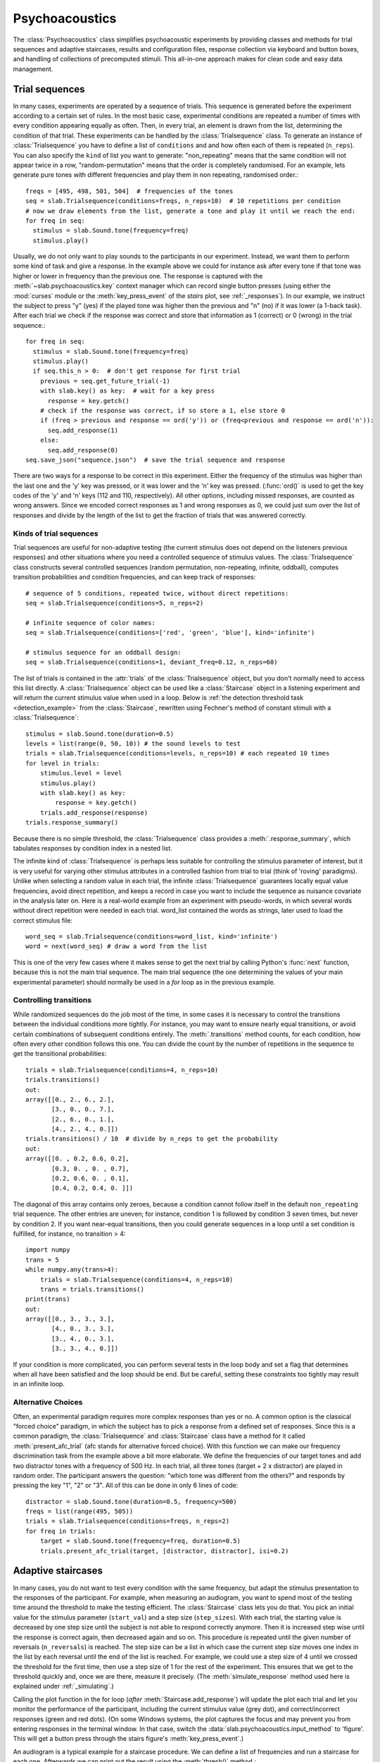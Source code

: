 .. _Psychoacoustics:

Psychoacoustics
===============
The :class:`Psychoacoustics` class simplifies psychoacoustic experiments by providing classes and methods
for trial sequences and adaptive staircases, results and configuration files, response collection via keyboard and
button boxes, and handling of collections of precomputed stimuli. This all-in-one approach makes for clean code and
easy data management.

Trial sequences
---------------
In many cases, experiments are operated by a sequence of trials. This sequence is generated before the experiment
according to a certain set of rules. In the most basic case, experimental conditions are repeated a number of times with
every condition appearing equally as often. Then, in every trial, an element is drawn from the list, determining
the condition of that trial. These experiments can be handled by the :class:`Trialsequence` class. To generate an
instance of :class:`Trialsequence` you have to define a list of ``conditions`` and and how often each of them is
repeated (``n_reps``). You can also specify the ``kind`` of list you want to generate: "non_repeating" means that
the same condition will not appear twice in a row, "random-permutation" means that the order is completely randomised.
For an example, lets generate pure tones with different frequencies and play them in non repeating, randomised order.::

  freqs = [495, 498, 501, 504]  # frequencies of the tones
  seq = slab.Trialsequence(conditions=freqs, n_reps=10)  # 10 repetitions per condition
  # now we draw elements from the list, generate a tone and play it until we reach the end:
  for freq in seq:
    stimulus = slab.Sound.tone(frequency=freq)
    stimulus.play()

Usually, we do not only want to play sounds to the participants in our experiment. Instead, we want them to perform some
kind of task and give a response. In the example above we could for instance ask after every tone if that tone was
higher or lower in frequency than the previous one. The response is captured with the :meth:`~slab.psychoacoustics.key`
context manager which can record single button presses (using either the :mod:`curses` module or the :meth:`key_press_event`
of the `stairs` plot, see :ref:`_responses`). In our example, we instruct the subject to press "y" (yes) if the played
tone was higher then the previous and "n" (no) if it was lower (a 1-back task). After each trial we check if the
response was correct and store that information as 1 (correct) or 0 (wrong) in the trial sequence.::

  for freq in seq:
    stimulus = slab.Sound.tone(frequency=freq)
    stimulus.play()
    if seq.this_n > 0:  # don't get response for first trial
      previous = seq.get_future_trial(-1)
      with slab.key() as key:  # wait for a key press
        response = key.getch()
      # check if the response was correct, if so store a 1, else store 0
      if (freq > previous and response == ord('y')) or (freq<previous and response == ord('n')):
        seq.add_response(1)
      else:
        seq.add_response(0)
  seq.save_json("sequence.json")  # save the trial sequence and response

There are two ways for a response to be correct in this experiment. Either the frequency of the stimulus was higher
than the last one and the 'y' key was pressed, or it was lower and the 'n' key was pressed. (:func:`ord()` is used to
get the key codes of the 'y' and 'n' keys (112 and 110, respectively). All other options, including missed responses,
are counted as wrong answers. Since we encoded correct responses as 1 and wrong responses as 0, we could just sum over
the list of responses and divide by the length of the list to get the fraction of trials that was answered correctly.

Kinds of trial sequences
^^^^^^^^^^^^^^^^^^^^^^^^
Trial sequences are useful for non-adaptive testing (the current stimulus does not depend on the listeners previous
responses) and other situations where you need a controlled sequence of stimulus values. The :class:`Trialsequence`
class constructs several controlled sequences (random permutation, non-repeating, infinite, oddball), computes
transition probabilities and condition frequencies, and can keep track of responses::

    # sequence of 5 conditions, repeated twice, without direct repetitions:
    seq = slab.Trialsequence(conditions=5, n_reps=2)

    # infinite sequence of color names:
    seq = slab.Trialsequence(conditions=['red', 'green', 'blue'], kind='infinite')

    # stimulus sequence for an oddball design:
    seq = slab.Trialsequence(conditions=1, deviant_freq=0.12, n_reps=60)

The list of trials is contained in the :attr:`trials` of the :class:`Trialsequence` object, but you don't normally need
to access this list directly. A :class:`Trialsequence` object can be used like a :class:`Staircase` object in a
listening experiment and will return the current stimulus value when used in a loop. Below is
:ref:`the detection threshold task <detection_example>` from the :class:`Staircase`, rewritten using Fechner's method of
constant stimuli with a :class:`Trialsequence`::

    stimulus = slab.Sound.tone(duration=0.5)
    levels = list(range(0, 50, 10)) # the sound levels to test
    trials = slab.Trialsequence(conditions=levels, n_reps=10) # each repeated 10 times
    for level in trials:
        stimulus.level = level
        stimulus.play()
        with slab.key() as key:
            response = key.getch()
        trials.add_response(response)
    trials.response_summary()

Because there is no simple threshold, the :class:`Trialsequence` class provides a :meth:`.response_summary`, which
tabulates responses by condition index in a nested list.

The infinite kind of :class:`Trialsequence` is perhaps less suitable for controlling the stimulus parameter of interest,
but it is very useful for varying other stimulus attributes in a controlled fashion from trial to trial (think of
'roving' paradigms). Unlike when selecting a random value in each trial, the infinite :class:`Trialsequence` guarantees
locally equal value frequencies, avoid direct repetition, and keeps a record in case you want to include the sequence as
nuisance covariate in the analysis later on. Here is a real-world example from an experiment with pseudo-words, in which
several words without direct repetition were needed in each trial. word_list contained the words as strings, later used
to load the correct stimulus file::

    word_seq = slab.Trialsequence(conditions=word_list, kind='infinite')
    word = next(word_seq) # draw a word from the list

This is one of the very few cases where it makes sense to get the next trial by calling Python's :func:`next` function,
because this is not the main trial sequence. The main trial sequence (the one determining the values of your main
experimental parameter) should normally be used in a `for` loop as in the previous example.

Controlling transitions
^^^^^^^^^^^^^^^^^^^^^^^^
While randomized sequences do the job most of the time, in some cases it is necessary to control the transitions
between the individual conditions more tightly. For instance, you may want to ensure nearly equal transitions,
or avoid certain combinations of subsequent conditions entirely. The :meth:`.transitions` method counts, for each
condition, how often every other condition follows this one. You can divide the count by the number of repetitions in
the sequence to get the transitional probabilities::

    trials = slab.Trialsequence(conditions=4, n_reps=10)
    trials.transitions()
    out:
    array([[0., 2., 6., 2.],
           [3., 0., 0., 7.],
           [2., 6., 0., 1.],
           [4., 2., 4., 0.]])
    trials.transitions() / 10  # divide by n_reps to get the probability
    out:
    array([[0. , 0.2, 0.6, 0.2],
           [0.3, 0. , 0. , 0.7],
           [0.2, 0.6, 0. , 0.1],
           [0.4, 0.2, 0.4, 0. ]])

The diagonal of this array contains only zeroes, because a condition cannot follow itself in the default
``non_repeating`` trial sequence. The other entries are uneven; for instance, condition 1 is followed by condition
3 seven times, but never by condition 2. If you want near-equal transitions, then you could generate sequences in a
loop until a set condition is fulfilled, for instance, no transition > 4::

    import numpy
    trans = 5
    while numpy.any(trans>4):
        trials = slab.Trialsequence(conditions=4, n_reps=10)
        trans = trials.transitions()
    print(trans)
    out:
    array([[0., 3., 3., 3.],
           [4., 0., 3., 3.],
           [3., 4., 0., 3.],
           [3., 3., 4., 0.]])

If your condition is more complicated, you can perform several tests in the loop body and set a flag that determines
when all have been satisfied and the loop should be end.
But be careful, setting these constraints too tightly may result in an infinite loop.

Alternative Choices
^^^^^^^^^^^^^^^^^^^
Often, an experimental paradigm requires more complex responses than yes or no. A common option is the classical
"forced choice" paradigm, in which the subject has to pick a response from a defined set of responses. Since this is a
common paradigm, the :class:`Trialsequence` and :class:`Staircase` class have a method for it called
:meth:`present_afc_trial` (afc stands for alternative forced choice). With this function we can make our frequency
discrimination task from the example above a bit more elaborate. We define the frequencies of our target tones and add
two distractor tones with a frequency of 500 Hz. In each trial, all three tones (target + 2 x distractor) are played in
random order. The participant answers the question: "which tone was different from the others?" and responds by pressing
the key "1", "2" or "3". All of this can be done in only 6 lines of code: ::

    distractor = slab.Sound.tone(duration=0.5, frequency=500)
    freqs = list(range(495, 505))
    trials = slab.Trialsequence(conditions=freqs, n_reps=2)
    for freq in trials:
        target = slab.Sound.tone(frequency=freq, duration=0.5)
        trials.present_afc_trial(target, [distractor, distractor], isi=0.2)

Adaptive staircases
-------------------
In many cases, you do not want to test every condition with the same frequency, but adapt the stimulus presentation to
the responses of the participant. For example, when measuring an audiogram, you want to spend most of the testing time
around the threshold to make the testing efficient. The :class:`Staircase` class lets you do that. You pick an initial
value for the stimulus parameter (``start_val``) and a step size (``step_sizes``). With each trial, the starting value
is decreased by one step size until the subject is not able to respond correctly anymore. Then it is increased step wise
until the response is correct again, then decreased again and so on. This procedure is repeated until the given number
of reversals (``n_reversals``) is reached. The step size can be a list in which case the current step size moves one
index in the list by each reversal until the end of the list is reached.
For example, we could use a step size of 4 until we crossed the threshold for the first time, then use a step size of
1 for the rest of the experiment. This ensures that we get to the threshold quickly and, once we are there, measure
it precisely. (The :meth:`simulate_response` method used here is explained under :ref:`_simulating`.)

.. plot::
    :include-source:

    stairs = slab.Staircase(start_val=10, n_reversals=18, step_sizes=[4,1])
    for stimulus_value in stairs:
        response = stairs.simulate_response(threshold=3) # simulate subject's response
        stairs.add_response(response) # initiates calculation of next stimulus value
        stairs.plot()

Calling the plot function in the for loop (*after* :meth:`Staircase.add_response`) will update the plot each
trial and let you monitor the performance of the participant, including the current stimulus value (grey dot), and
correct/incorrect responses (green and red dots). (On some Windows systems, the plot captures the focus and may prevent
you from entering responses in the terminal window. In that case, switch the :data:`slab.psychoacoustics.input_method`
to 'figure'. This will get a button press through the stairs figure's :meth:`key_press_event`.)

An audiogram is a typical example for a staircase procedure. We can define a list of frequencies and run a
staircase for each one. Afterwards we can print out the result using the :meth:`thresh()` method.::

    from matplotlib import pyplot as plt
    freqs = [125, 250, 500, 1000, 2000, 4000]
    threshs = []
    for frequency in freqs:
        stimulus = slab.Sound.tone(frequency=frequency, duration=0.5)
        stairs = slab.Staircase(start_val=50, n_reversals=18)
        print(f'Starting staircase with {frequency} Hz:')
        for level in stairs:
            stimulus.level = level
            stairs.present_tone_trial(stimulus)
            stairs.print_trial_info()
        threshs.append(stairs.threshold())
        print(f'Threshold at {frequency} Hz: {stairs.threshold()} dB')
    plt.plot(freqs, threshs) # would plot the audiogram

:meth:`present_tone_trial()` is a convenience method that presents the trial, acquires a response, and optionally prints
trial information. All of this can be done explicitly, as shown in the :class:`Trialsequence` example.

Staircase Parameters
^^^^^^^^^^^^^^^^^^^^
Setting up a near optimal staircase requires some expertise and pilot data. Practical recommendations can be found in
`García-Pérez (1998) <https://pubmed.ncbi.nlm.nih.gov/9797963/>`_. ``start_val`` sets the stimulus value presented in
the first trial and the starting point of the staircase. This stimulus should in general be easy to detect/discriminate
for all participants. You can limit the range of stimulus values between ``min_val`` and ``max_val`` (the default is
infinity in both directions). ``step_sizes`` determines how far to go up or down when changing the stimulus value
adaptively. If it is a list of values, then the first element is used until the first reversal, the second until the
second reversal, etc. ``step_type`` determines what kind of steps are taken: 'lin' adds/subtracts the step size from
the current stimulus value, 'db' and 'log' will step by a certain number of decibels or log units.
Typically you would start with a large step size to quickly get close to the threshold, and then switch to a smaller
step size. Steps going up are multiplied with ``step_up_factor`` to allow unequal step sizes and weighted up-down
procedures (`Kaernbach (1991) <https://pubmed.ncbi.nlm.nih.gov/2011460/>`_).
Optimal step sizes are a bit smaller than the spread of the psychometric function for the parameter you are testing.
You can set the number of correct responses required to reduce the stimulus value with ``ndown`` and the number of
incorrect responses required to increase the value with ``nup``. The default is a 1up-2down procedure.
You can also add a number of training trials, in which the stimulus value does not change, with ``n_pretrials``.

.. _simulating:

Simulating responses
^^^^^^^^^^^^^^^^^^^^
For testing and comparing different staircase settings it can be useful to simulate responses. The first staircase
example uses :meth:`.simulate_responses` to draw responses from a logistic psychometric function with a given threshold
and width (expressed as the stimulus range in which the function increases from 20% to 80% hitrate).
For instance, if the current stimulus value is at the threshold, then the function returns a hit with 50% probability.
This is useful to simulate and compare different staircase settings and determine to which hit rate they converge.
For instance, let's get a feeling for the effect of the length of the measurement (number of reversals required to
end the staircase) and the accuracy of the threshold (standard deviation of thresholds across 100 simulated runs).
We test from 10 to 40 reversals and run 100 staircases in the inner loop, each time saving the threshold,
then computing the interquartile range and plotting it against the number of reversals. Longer measurements
should reduce the variability:

.. plot::
    :include-source:

    from matplotlib import pyplot as plt
    stairs_iqr =[]
    for reversals in range(10,41,5):
        threshs = []
        for _ in range(100):
            stairs = slab.Staircase(start_val=10, n_reversals=reversals)
            for trial in stairs:
                resp = stairs.simulate_response(3)
                stairs.add_response(resp)
            threshs.append(stairs.threshold())
        threshs.sort()
        stairs_iqr.append(threshs[74] - threshs[24]) # 75th-25th percentile
    plt.plot(range(10,41,5), stairs_iqr)
    plt.gca().set(xlabel='reversals', ylabel='threshold IQR')

Many other useful simulations are possible. You could check whether a 1up-3down procedure procedure would arrive at a
similar accuracy in fewer trials, what the best step size for a given psychometric function is, or how much a wider than
expected psychometric function increases experimental time. Simulations are a good starting point, but the psychometric
function is a very simplistic model for human behaviour. Check the results with pilot data.

Simulation is also useful for finding the hitrate (or point on the psychometric function) that a staircase converges on
in cases that are difficult for calculate. For instance, it is not immediately obvious on what threshold a 1up-4down
staircase with step_up_factor 1.5 and a 3-alternative forced choice presentation converges on::

    import numpy
    threshs = []
    width = 2
    thresh = 3
    for _ in range(100):
        stairs = slab.Staircase(start_val=10, n_reversals=30, n_down=4, step_up_factor=1.5)
        for trial in stairs:
            resp = stairs.simulate_response(threshold=thresh, transition_width=width, intervals=3)
            stairs.add_response(resp)
        threshs.append(stairs.threshold())
    # now we have 100 thresholds, take mean and convert to equivalent hitrate:
    hitrate = 1 / (1 + numpy.exp(4 * (0.5/width)  * (thresh - numpy.mean(threshs))))
    print(hitrate)
    # 0.83

As you can see, even through the threshold in the response simulation is 3 (that is, the rate of correct responses is
> 0.5 above this value; how fast it increases from there depends on the transition_width), the mean threshold returned
from the procedure is over 4.5. The last line translates this value in relation to the width of the simulated
psychometric function into a hitrate of about 0.83.

.. _responses:

Recording responses
-------------------
When you use a staircase in a listening experiment, you need to record responses from the participant, usually in the
form of button presses. The :meth:`~slab.psychoacoustics.key` context manager can record single button presses
from the computer keyboard (or an attached USB number pad), via the key press event handler of a matplotlib figure, or
from a custom USB buttonbox. The input is selected by setting :data:`slab.psychoacoustics.input_method` to 'keyboard',
'buttonbox', or 'figure'. This allow you to test your code on your laptop and switch to button box input at the lab
computer by changing a single line of code. Getting a button press from the keyboard will clear your terminal while
waiting for the response, and restore it afterwards. The the lab, you may not want to use a keyboard, which can be
distracting. A simple response box with the required number of buttons can be constructed easily with an
Arduino-compatible micro-controller that can send key codes to the computer via USB. Check for a press of a button
attached to a digital input and send a string corresponding to the keycode of the desired key followed by the Enter key.
If you use the :meth:`~Staicase.plot` method of the :class:`Staircase` class to show the progress of the test, you can
set the :data:`~slab.psychoacoustics.input_method` to 'figure' to get a keypress via the figure's key press event
handler.

Here is an example of how to use the :class:`Key` class in a staircase that finds the detection threshold for a 500 Hz
tone, after every trial you have to indicate whether you could or could not hear the sound by pressing "y" for yes or
any other button for no:

.. _detection_example:

::

    stimulus = slab.Sound.tone(duration=0.5)
    stairs = slab.Staircase(start_val=60, step_sizes=[10, 3])
    for level in stairs:
        stimulus.level = level
        stimulus.play()
        with slab.key() as key:
            response = key.getch()
        if response == 121:  # 121 is the unicode for the "y" key
            stairs.add_response(True) # initiates calculation of next stimulus value
        else:
            stairs.add_response(False)
    stairs.plot()
    stairs.threshold()

Note that slab is not optimal for measuring reaction times due to the timing uncertainties in the millisecond range
introduced by modern multi-tasking operating systems. If you are serious about reaction times, you should use an
external DSP device to ensure accurate timing. Ubiquitous in auditory research are the realtime processors from
Tucker-Davies Technologies (our module `freefield` module works with these devices).

Precomputed sounds
------------------
If you present white noise in an experiment, you probably do not want to play the exact same noise in each trial
('frozen' noise), but different random instances of noise. The :class:`Precomputed` class manages a list of
pre-generated stimuli, but behave like a single sound. You can pass a list of sounds, a function to generate sounds
together with an indication of how many you want, or a generator expression to initialize the :class:`Precomputed`
object. The object has a :meth:`~Precomputed.play` method that plays a random stimulus from the list (but never the
stimulus played just before), and remembers all previously played stimuli in the :attr:`sequence`. The
:class:`Precomputed` object can be saved to a zip file and loaded back later on::

    # generate 10 instances of pink noise::
    stims = slab.Precomputed(lambda: slab.Sound.pinknoise(), n=10)
    stims.play() # play a random instance
    stims.play() # play another one, guaranteed to be different from the previous one
    stims.sequence # the sequence of instances played so far
    stims.write('stims.zip') # save the sounds as zip file
    stims = slab.Precomputed.read('stims.zip') # reloads the file into a Precomputed object


Results files
-------------
In most experiments, the performance of the listener, experimental settings, the presented stimuli, and other
information need to be saved to disk during the experiment. The :class:`ResultsFile` class helps with several typical
functions of these files, like generating timestamps, creating the necessary folders, and ensuring that the file is
readable if the experiment is interrupted writing to the file after each trial. Information is written incrementally to
the file in single lines of JSON (a `JSON Lines <http://jsonlines.org>`_ file).

Set the folder that will hold results files from all participants for the experiment somewhere at the top of your script
with the :data:`.results_folder`. Then you can create a file by initializing a class instance with a subject name::

    slab.ResultsFile.results_folder = 'MyResults'
    file = slab.ResultsFile(subject='MS')
    print(file.name)

You can now use the :meth:`~ResultsFile.write` method to write any information to the file, to be precise, you can write
any object that can be converted to JSON, like strings, lists, or dictionaries. Numpy data types need to be converted to
python types. A numpy array can be converted to a list before saving by calling its :meth:`numpy.ndarray.tolist` method,
and numpy ints or floats need to be converted by calling their :meth:`~numpy.int64.item` method. You can try out what
the JSON representation of an item is by calling::

    import json
    import numpy
    a = 'a string'
    b = [1, 2, 3, 4]
    c = {'frequency': 500, 'duration': 1.5}
    d = numpy.array(b)
    for item in [a, b, c]:
        json.dumps(item)
    json.dumps(d.tolist())

:class:`Trialsequence` and :class:`Staircase` objects can pass their entire current state to the write method, which
makes it easy to save all settings and responses from these objects::

    file.write(trials, tag='trials')

The :meth:`~ResultsFile.write` method writes a dictionary with a single key-value pair, where the key is supplied as
``tag`` argument argument (default is a time stamp in the format '%Y-%m-%d-%H-%M-%S'), and the value is the
json-serialized data you want to save. The information can be read back from the file, either while the experiment is
running and you need to access a previously saved result (:meth:`~ResultsFile.read`), or for later data analysis (:meth:`ResultsFile.read_file`). Both methods can take a ``tag`` argument to extract all instances saved under that tag
in a list.

Configuration files
-------------------
Another recurring issue when implementing experiments is loading configuration settings from a text file. The function :func:`~slab.psychoacoustics.load_config` is a simple helper to read a text file with python variable assignments and
return a :func:`~collections.namedtuple` with the variable names and values. If you have a text file with the following
content::

    samplerate = 32000
    pause_duration = 30
    speeds = [60,120,180]

You can make all variables available to your script as attributes of the named tuple object::

    conf = slab.load_config('example.txt')
    conf.speeds
    % [60, 120, 180]
